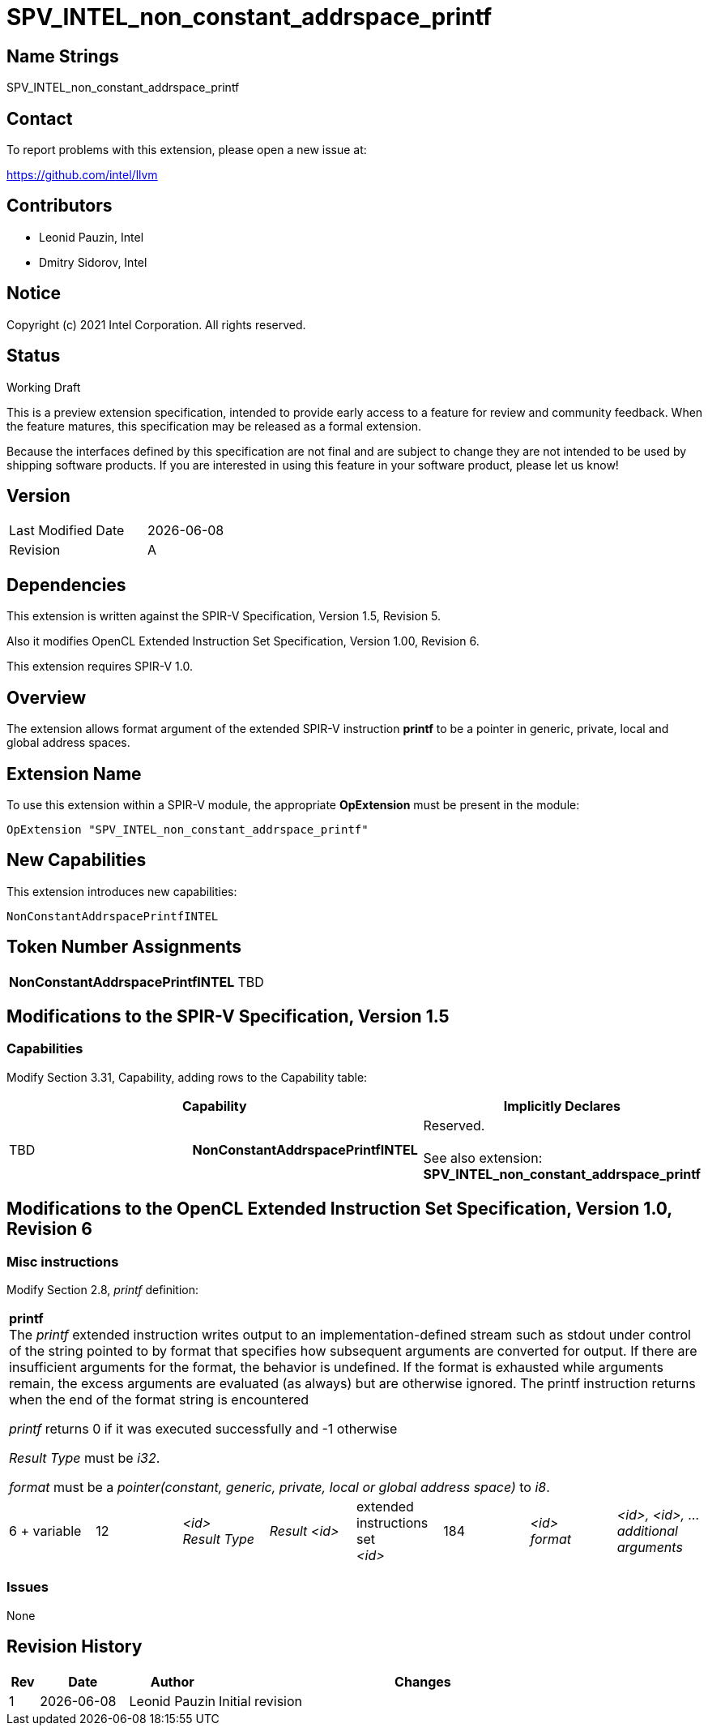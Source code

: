 :extension_name: SPV_INTEL_non_constant_addrspace_printf
:capability_name: NonConstantAddrspacePrintfINTEL
:capability_token: TBD

{extension_name}
================


== Name Strings

{extension_name}

== Contact

To report problems with this extension, please open a new issue at:

https://github.com/intel/llvm

== Contributors

- Leonid Pauzin, Intel +
- Dmitry Sidorov, Intel +

== Notice

Copyright (c) 2021 Intel Corporation.  All rights reserved.

== Status

Working Draft

This is a preview extension specification, intended to provide early access to a
feature for review and community feedback. When the feature matures, this
specification may be released as a formal extension.


Because the interfaces defined by this specification are not final and are
subject to change they are not intended to be used by shipping software
products. If you are interested in using this feature in your software product,
please let us know!

== Version

[width="40%",cols="25,25"]
|========================================
| Last Modified Date | {docdate}
| Revision           | A
|========================================

== Dependencies

This extension is written against the SPIR-V Specification,
Version 1.5, Revision 5.

Also it modifies OpenCL Extended Instruction Set Specification, Version 1.00,
Revision 6.

This extension requires SPIR-V 1.0.

== Overview

The extension allows format argument of the extended SPIR-V instruction *printf*
to be a pointer in generic, private, local and global address spaces.


== Extension Name


To use this extension within a SPIR-V module, the appropriate *OpExtension* must
be present in the module:

[subs="attributes"]
----
OpExtension "{extension_name}"
----

== New Capabilities

This extension introduces new capabilities:

[subs="attributes"]
----
{capability_name}
----

== Token Number Assignments

[width="40%"]
[cols="70%,30%"]
[grid="rows"]
|====
|*{capability_name}* | {capability_token}
|====

== Modifications to the SPIR-V Specification, Version 1.5


=== Capabilities

Modify Section 3.31, Capability, adding rows to the Capability table:

--
[options="header"]
|====
2+^| Capability ^| Implicitly Declares 
| {capability_token} | *{capability_name}*
| Reserved. +
 +
See also extension: *{extension_name}*
|====
--


== Modifications to the OpenCL Extended Instruction Set Specification, Version 1.0, Revision 6


=== Misc instructions

Modify Section 2.8, _printf_ definition: 

[cols="8", width="100%"]
|====
8+^|*printf* +
The _printf_ extended instruction writes output to an implementation-defined
stream such as stdout under control of the string pointed to by format that
specifies how subsequent arguments are converted for output. If there are
insufficient arguments for the format, the behavior is undefined. If the format
is exhausted while arguments remain, the excess arguments are evaluated (as
always) but are otherwise ignored. The printf instruction returns when the end
of the format string is encountered

_printf_ returns 0 if it was executed successfully and -1 otherwise

_Result Type_ must be _i32_.

_format_ must be a _pointer(constant, generic, private, local or global address space)_ to _i8_.

| 6 + variable | 12 | _<id>_ +
 _Result Type_ | _Result <id>_ | extended +
 instructions set +
 _<id>_ | 184 | _<id>_ +
 _format_ | _<id>, <id>, …_ +
 _additional_ +
 _arguments_
|====


=== Issues

None

Revision History
----------------

[cols="5,15,15,70"]
[grid="rows"]
[options="header"]
|========================================
|Rev|Date|Author|Changes
|1|{docdate}|Leonid Pauzin|Initial revision
|========================================
